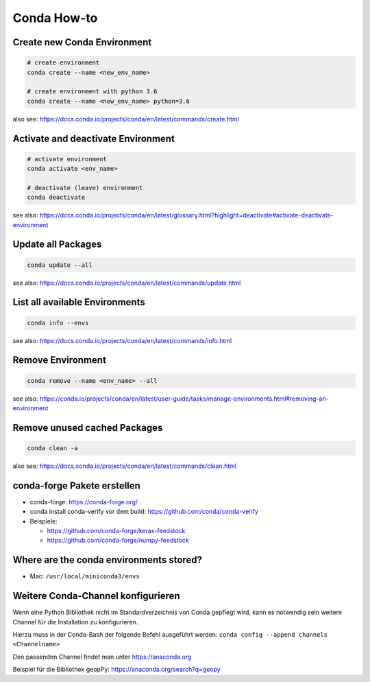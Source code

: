 Conda How-to
============

Create new Conda Environment
----------------------------

.. code-block:: bash

   # create environment
   conda create --name <new_env_name>

   # create environment with python 3.6
   conda create --name <new_env_name> python=3.6

also see: https://docs.conda.io/projects/conda/en/latest/commands/create.html

Activate and deactivate Environment
-----------------------------------

.. code-block:: bash

   # activate environment
   conda activate <env_name>

   # deactivate (leave) environment
   conda deactivate

see also: https://docs.conda.io/projects/conda/en/latest/glossary.html?highlight=deactivate#activate-deactivate-environment

Update all Packages
-------------------

.. code-block:: bash

   conda update --all

see also: https://docs.conda.io/projects/conda/en/latest/commands/update.html

List all available Environments
-------------------------------

.. code-block:: bash

   conda info --envs

see also: https://docs.conda.io/projects/conda/en/latest/commands/info.html

Remove Environment
------------------

.. code-block:: bash

   conda remove --name <env_name> --all

see also: https://conda.io/projects/conda/en/latest/user-guide/tasks/manage-environments.html#removing-an-environment

Remove unused cached Packages
-----------------------------

.. code-block:: bash

   conda clean -a

also see: https://docs.conda.io/projects/conda/en/latest/commands/clean.html

conda-forge Pakete erstellen
----------------------------

-  conda-forge: https://conda-forge.org/
-  conda install conda-verify vor dem build:
   https://github.com/conda/conda-verify
-  Beispiele:

   -  https://github.com/conda-forge/keras-feedstock
   -  https://github.com/conda-forge/numpy-feedstock

Where are the conda environments stored?
----------------------------------------

-  Mac: ``/usr/local/miniconda3/envs``

Weitere Conda-Channel konfigurieren
-----------------------------------

Wenn eine Python Bibliothek nicht im Standardverzeichnis von Conda
gepflegt wird, kann es notwendig sein weitere Channel für die
Installation zu konfigurieren.

Hierzu muss in der Conda-Bash der folgende Befehl ausgeführt werden:
``conda config --append channels <Channelname>``

Den passenden Channel findet man unter https://anaconda.org

Beispiel für die Bibliothek geopPy: https://anaconda.org/search?q=geopy
